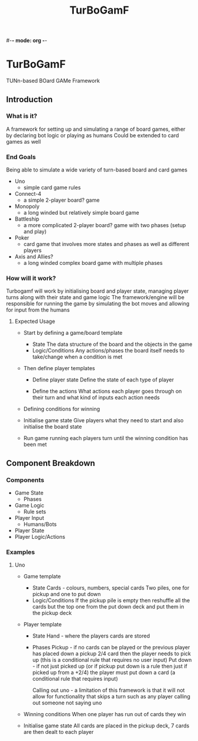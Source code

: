 #-*- mode: org -*-
#+title: TurBoGamF

* TurBoGamF
TUNn-based BOard GAMe Framework

** Introduction
*** What is it?
A framework for setting up and simulating a range of board games, either by declaring bot logic or playing as humans
Could be extended to card games as well

*** End Goals
Being able to simulate a wide variety of turn-based board and card games
- Uno
  - simple card game rules

- Connect-4
  - a simple 2-player board? game

- Monopoly
  - a long winded but relatively simple board game

- Battleship
  - a more complicated 2-player board? game with two phases (setup and play)

- Poker
  - card game that involves more states and phases as well as different players

- Axis and Allies?
  - a long winded complex board game with multiple phases

*** How will it work?
Turbogamf will work by initialising board and player state, managing player turns along with their state and game logic
The framework/engine will be responsible for running the game by simulating the bot moves and allowing for input from the humans

**** Expected Usage
- Start by defining a game/board template
  - State
    The data structure of the board and the objects in the game
  - Logic/Conditions
    Any actions/phases the board itself needs to take/change when a condition is met

- Then define player templates
  - Define player state
    Define the state of each type of player

  - Define the actions
    What actions each player goes through on their turn and what kind of inputs each action needs

- Defining conditions for winning

- Initialise game state
  Give players what they need to start and also initialise the board state

- Run game
  running each players turn until the winning condition has been met

** Component Breakdown
*** Components
- Game State
  - Phases
- Game Logic
  - Rule sets
- Player Input
  - Humans/Bots
- Player State
- Player Logic/Actions

*** Examples
**** Uno
- Game template
  - State
    Cards - colours, numbers, special cards
    Two piles, one for pickup and one to put down
  - Logic/Conditions
    If the pickup pile is empty then reshuffle all the cards but the top one from the put down deck and put them in the pickup deck

- Player template
  - State
    Hand - where the players cards are stored
  - Phases
    Pickup - if no cards can be played or the previous player has placed down a pickup 2/4 card then the player needs to pick up (this is a conditional rule that requires no user input)
    Put down - if not just picked up (or if pickup put down is a rule then just if picked up from a +2/4) the player must put down a card (a conditional rule that requires input)

    Calling out uno - a limitation of this framework is that it will not allow for functionality that skips a turn such as any player calling out someone not saying uno

- Winning conditions
  When one player has run out of cards they win

- Initialise game state
  All cards are placed in the pickup deck, 7 cards are then dealt to each player
